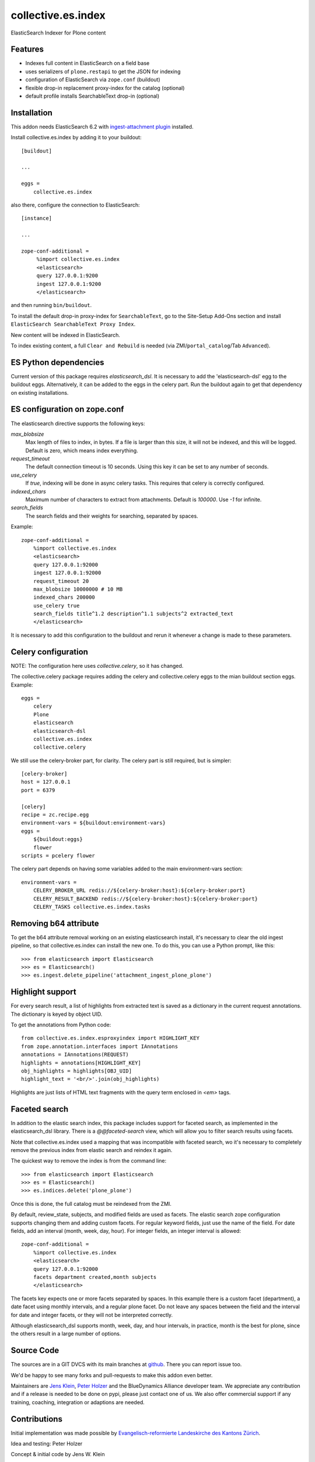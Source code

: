 .. This README is meant for consumption by humans and pypi. Pypi can render rst files so please do not use Sphinx features.
   If you want to learn more about writing documentation, please check out: http://docs.plone.org/about/documentation_styleguide.html
   This text does not appear on pypi or github. It is a comment.

===================
collective.es.index
===================

ElasticSearch Indexer for Plone content

Features
--------

- Indexes full content in ElasticSearch on a field base
- uses serializers of ``plone.restapi`` to get the JSON for indexing
- configuration of ElasticSearch via ``zope.conf`` (buildout)
- flexible drop-in replacement proxy-index for the catalog (optional)
- default profile installs SearchableText drop-in (optional)


Installation
------------

This addon needs ElasticSearch 6.2 with `ingest-attachment plugin <https://www.elastic.co/guide/en/elasticsearch/plugins/6.2/ingest-attachment.html>`_ installed.

Install collective.es.index by adding it to your buildout::

    [buildout]

    ...

    eggs =
        collective.es.index

also there, configure the connection to ElasticSearch::

    [instance]

    ...

    zope-conf-additional =
         %import collective.es.index
         <elasticsearch>
         query 127.0.0.1:9200
         ingest 127.0.0.1:9200
         </elasticsearch>

and then running ``bin/buildout``.

To install the default drop-in proxy-index for ``SearchableText``,
go to the Site-Setup Add-Ons section and install ``ElasticSearch SearchableText Proxy Index``.

New content will be indexed in ElasticSearch.

To index existing content, a full ``Clear and Rebuild`` is needed (via ZMI/``portal_catalog``/Tab ``Advanced``).

ES Python dependencies
----------------------

Current version of this package requires `elasticsearch_dsl`.
It is necessary to add the 'elasticsearch-dsl' egg to the buildout eggs.
Alternatively, it can be added to the eggs in the celery part.
Run the buildout again to get that dependency on existing installations.

ES configuration on zope.conf
-----------------------------

The elasticsearch directive supports the following keys:

`max_blobsize`
  Max length of files to index, in bytes.
  If a file is larger than this size, it will not be indexed, and this will be logged.
  Default is zero, which means index everything.

`request_timeout`
  The default connection timeout is 10 seconds.
  Using this key it can be set to any number of seconds.

`use_celery`
  If `true`, indexing will be done in async celery tasks.
  This requires that celery is correctly configured.

`indexed_chars`
  Maximum number of characters to extract from attachments.
  Default is `100000`.
  Use `-1` for infinite.

`search_fields`
  The search fields and their weights for searching, separated by spaces.

Example::

  zope-conf-additional =
      %import collective.es.index
      <elasticsearch>
      query 127.0.0.1:92000
      ingest 127.0.0.1:92000
      request_timeout 20
      max_blobsize 10000000 # 10 MB
      indexed_chars 200000
      use_celery true
      search_fields title^1.2 description^1.1 subjects^2 extracted_text
      </elasticsearch>

It is necessary to add this configuration to the buildout and rerun it
whenever a change is made to these parameters.

Celery configuration
--------------------

NOTE: The configuration here uses `collective.celery`, so it has changed.

The collective.celery package requires adding the celery and collective.celery eggs to the mian buildout section eggs.
Example::

  eggs =
      celery
      Plone
      elasticsearch
      elasticsearch-dsl
      collective.es.index
      collective.celery

We still use the celery-broker part, for clarity.
The celery part is still required, but is simpler::

  [celery-broker]
  host = 127.0.0.1
  port = 6379

  [celery]
  recipe = zc.recipe.egg
  environment-vars = ${buildout:environment-vars}
  eggs =
      ${buildout:eggs}
      flower
  scripts = pcelery flower

The celery part depends on having some variables added to the main
environment-vars section::

  environment-vars =
      CELERY_BROKER_URL redis://${celery-broker:host}:${celery-broker:port}
      CELERY_RESULT_BACKEND redis://${celery-broker:host}:${celery-broker:port}
      CELERY_TASKS collective.es.index.tasks

Removing b64 attribute
----------------------

To get the b64 attribute removal working on an existing elasticsearch install,
it's necessary to clear the old ingest pipeline,
so that collective.es.index can install the new one.
To do this, you can use a Python prompt, like this::

  >>> from elasticsearch import Elasticsearch
  >>> es = Elasticsearch()
  >>> es.ingest.delete_pipeline('attachment_ingest_plone_plone')

Highlight support
-----------------

For every search result, a list of highlights from extracted text is
saved as a dictionary in the current request annotations. The
dictionary is keyed by object UID.

To get the annotations from Python code::

  from collective.es.index.esproxyindex import HIGHLIGHT_KEY
  from zope.annotation.interfaces import IAnnotations
  annotations = IAnnotations(REQUEST)
  highlights = annotations[HIGHLIGHT_KEY]
  obj_highlights = highlights[OBJ_UID]
  highlight_text = '<br/>'.join(obj_highlights)

Highlights are just lists of HTML text fragments with the query term
enclosed in `<em>` tags.

Faceted search
--------------

In addition to the elastic search index,
this package includes support for faceted search,
as implemented in the elasticsearch_dsl library.
There is a `@@faceted-search` view, which will allow you to filter search results using facets.

Note that collective.es.index used a mapping that was incompatible with faceted search,
wo it's necessary to completely remove the previous index from elastic search and reindex it again.

The quickest way to remove the index is from the command line::

  >>> from elasticsearch import Elasticsearch
  >>> es = Elasticsearch()
  >>> es.indices.delete('plone_plone')

Once this is done, the full catalog must be reindexed from the ZMI.

By default, review_state, subjects, and modified fields are used as facets.
The elastic search zope configuration supports changing them and adding custom facets.
For regular keyword fields, just use the name of the field.
For date fields, add an interval (month, week, day, hour).
For integer fields, an integer interval is allowed::

  zope-conf-additional =
      %import collective.es.index
      <elasticsearch>
      query 127.0.0.1:92000
      facets department created,month subjects
      </elasticsearch>

The facets key expects one or more facets separated by spaces.
In this example there is a custom facet (department),
a date facet using monthly intervals,
and a regular plone facet.
Do not leave any spaces between the field and the interval for date and integer facets,
or they will not be interpreted correctly.

Although elasticsearch_dsl supports month, week, day, and hour intervals,
in practice, month is the best for plone, since the others result in a large number of options.

Source Code
-----------

The sources are in a GIT DVCS with its main branches at `github <http://github.com/collective/collective.es.index>`_.
There you can report issue too.

We'd be happy to see many forks and pull-requests to make this addon even better.

Maintainers are `Jens Klein <mailto:jk@kleinundpartner.at>`_, `Peter Holzer <mailto:peter.holzer@agitator.com>`_ and the BlueDynamics Alliance developer team.
We appreciate any contribution and if a release is needed to be done on pypi, please just contact one of us.
We also offer commercial support if any training, coaching, integration or adaptions are needed.

Contributions
-------------

Initial implementation was made possible by `Evangelisch-reformierte Landeskirche des Kantons Zürich <http://zhref.ch/>`_.

Idea and testing: Peter Holzer

Concept & initial code by Jens W. Klein

Authors:

- Enfold Systems


License
-------

The project is licensed under the GPLv2.
